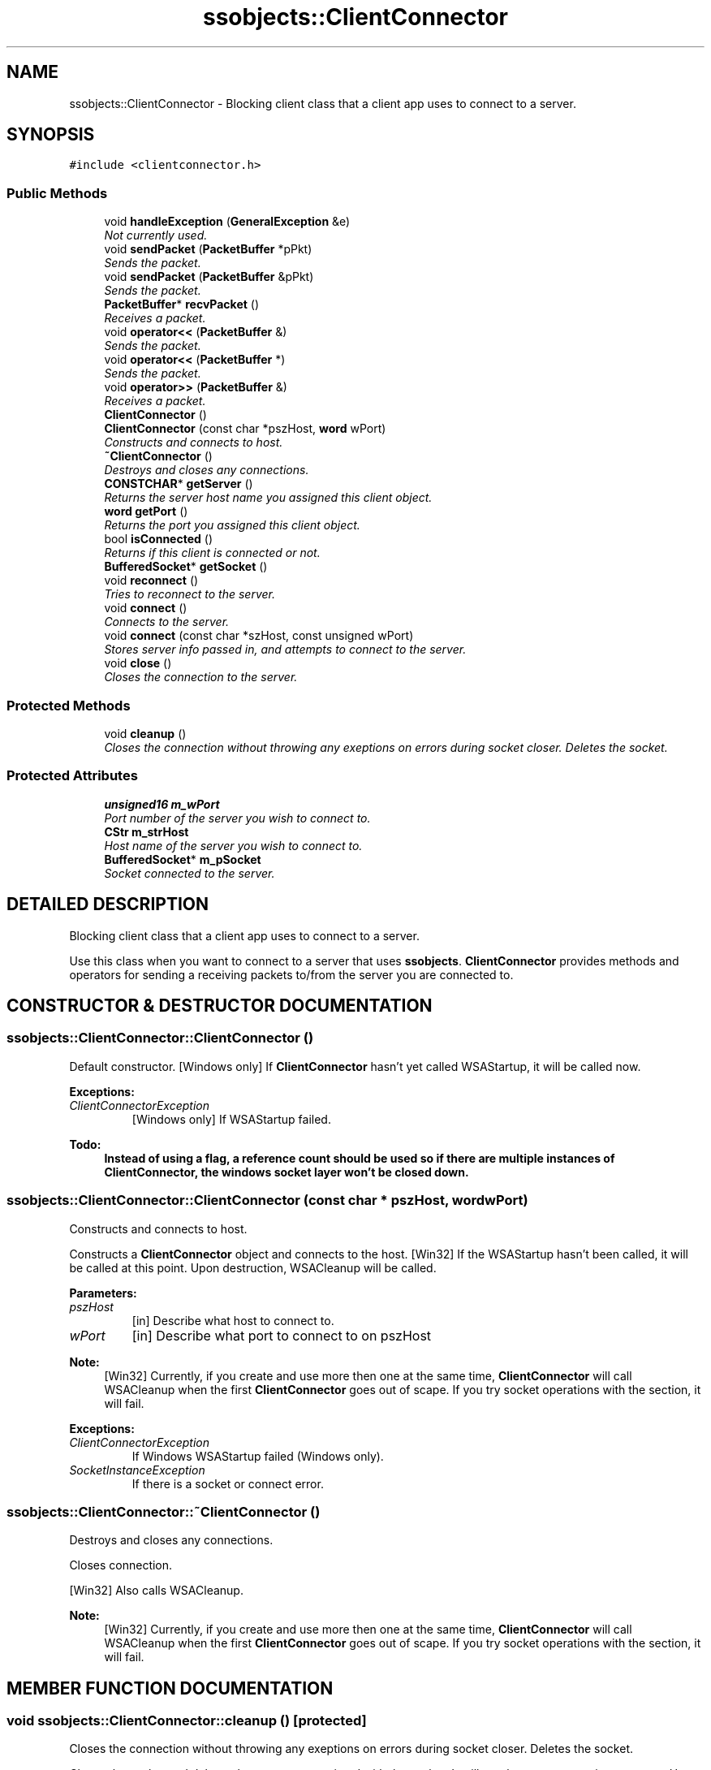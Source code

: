 .TH "ssobjects::ClientConnector" 3 "25 Sep 2001" "SimpleServerObjects" \" -*- nroff -*-
.ad l
.nh
.SH NAME
ssobjects::ClientConnector \- Blocking client class that a client app uses to connect to a server. 
.SH SYNOPSIS
.br
.PP
\fC#include <clientconnector.h>\fP
.PP
.SS "Public Methods"

.in +1c
.ti -1c
.RI "void \fBhandleException\fP (\fBGeneralException\fP &e)"
.br
.RI "\fINot currently used.\fP"
.ti -1c
.RI "void \fBsendPacket\fP (\fBPacketBuffer\fP *pPkt)"
.br
.RI "\fISends the packet.\fP"
.ti -1c
.RI "void \fBsendPacket\fP (\fBPacketBuffer\fP &pPkt)"
.br
.RI "\fISends the packet.\fP"
.ti -1c
.RI "\fBPacketBuffer\fP* \fBrecvPacket\fP ()"
.br
.RI "\fIReceives a packet.\fP"
.ti -1c
.RI "void \fBoperator<<\fP (\fBPacketBuffer\fP &)"
.br
.RI "\fISends the packet.\fP"
.ti -1c
.RI "void \fBoperator<<\fP (\fBPacketBuffer\fP *)"
.br
.RI "\fISends the packet.\fP"
.ti -1c
.RI "void \fBoperator>>\fP (\fBPacketBuffer\fP &)"
.br
.RI "\fIReceives a packet.\fP"
.ti -1c
.RI "\fBClientConnector\fP ()"
.br
.ti -1c
.RI "\fBClientConnector\fP (const char *pszHost, \fBword\fP wPort)"
.br
.RI "\fIConstructs and connects to host.\fP"
.ti -1c
.RI "\fB~ClientConnector\fP ()"
.br
.RI "\fIDestroys and closes any connections.\fP"
.ti -1c
.RI "\fBCONSTCHAR\fP* \fBgetServer\fP ()"
.br
.RI "\fIReturns the server host name you assigned this client object.\fP"
.ti -1c
.RI "\fBword\fP \fBgetPort\fP ()"
.br
.RI "\fIReturns the port you assigned this client object.\fP"
.ti -1c
.RI "bool \fBisConnected\fP ()"
.br
.RI "\fIReturns if this client is connected or not.\fP"
.ti -1c
.RI "\fBBufferedSocket\fP* \fBgetSocket\fP ()"
.br
.ti -1c
.RI "void \fBreconnect\fP ()"
.br
.RI "\fITries to reconnect to the server.\fP"
.ti -1c
.RI "void \fBconnect\fP ()"
.br
.RI "\fIConnects to the server.\fP"
.ti -1c
.RI "void \fBconnect\fP (const char *szHost, const unsigned wPort)"
.br
.RI "\fIStores server info passed in, and attempts to connect to the server.\fP"
.ti -1c
.RI "void \fBclose\fP ()"
.br
.RI "\fICloses the connection to the server.\fP"
.in -1c
.SS "Protected Methods"

.in +1c
.ti -1c
.RI "void \fBcleanup\fP ()"
.br
.RI "\fICloses the connection without throwing any exeptions on errors during socket closer. Deletes the socket.\fP"
.in -1c
.SS "Protected Attributes"

.in +1c
.ti -1c
.RI "\fBunsigned16\fP \fBm_wPort\fP"
.br
.RI "\fIPort number of the server you wish to connect to.\fP"
.ti -1c
.RI "\fBCStr\fP \fBm_strHost\fP"
.br
.RI "\fIHost name of the server you wish to connect to.\fP"
.ti -1c
.RI "\fBBufferedSocket\fP* \fBm_pSocket\fP"
.br
.RI "\fISocket connected to the server.\fP"
.in -1c
.SH "DETAILED DESCRIPTION"
.PP 
Blocking client class that a client app uses to connect to a server.
.PP
.PP
 Use this class when you want to connect to a server that uses \fBssobjects\fP. \fBClientConnector\fP provides methods and operators for sending a receiving packets to/from the  server you are connected to. 
.PP
.SH "CONSTRUCTOR & DESTRUCTOR DOCUMENTATION"
.PP 
.SS "ssobjects::ClientConnector::ClientConnector ()"
.PP
Default constructor.  [Windows only] If \fBClientConnector\fP hasn't yet called WSAStartup, it will be called now.
.PP
\fBExceptions: \fP
.in +1c
.TP
\fB\fIClientConnectorException\fP\fP
 [Windows only] If WSAStartup failed.
.PP
\fB\fBTodo: \fP\fP
.in +1c
 Instead of using a flag, a reference count should be used so if there are multiple instances of \fBClientConnector\fP, the windows socket layer won't be closed down.  
.SS "ssobjects::ClientConnector::ClientConnector (const char * pszHost, \fBword\fP wPort)"
.PP
Constructs and connects to host.
.PP
Constructs a \fBClientConnector\fP object and connects to the host. [Win32] If the WSAStartup hasn't been called, it will be called at this point. Upon destruction, WSACleanup will be called.
.PP
\fBParameters: \fP
.in +1c
.TP
\fB\fIpszHost\fP\fP
[in] Describe what host to connect to. 
.TP
\fB\fIwPort\fP\fP
[in] Describe what port to connect to on pszHost
.PP
\fBNote: \fP
.in +1c
[Win32] Currently, if you create and use more then one at the same time, \fBClientConnector\fP will call WSACleanup when the first \fBClientConnector\fP goes out of scape. If you try socket operations with the section, it will fail.
.PP
\fBExceptions: \fP
.in +1c
.TP
\fB\fIClientConnectorException\fP\fP
 If Windows WSAStartup failed (Windows only). 
.TP
\fB\fISocketInstanceException\fP\fP
 If there is a socket or connect error. 
.SS "ssobjects::ClientConnector::~ClientConnector ()"
.PP
Destroys and closes any connections.
.PP
Closes connection.
.PP
[Win32] Also calls WSACleanup.
.PP
\fBNote: \fP
.in +1c
[Win32] Currently, if you create and use more then one at the same time, \fBClientConnector\fP will call WSACleanup when the first \fBClientConnector\fP goes out of scape. If you try socket operations with the section, it will fail. 
.SH "MEMBER FUNCTION DOCUMENTATION"
.PP 
.SS "void ssobjects::ClientConnector::cleanup ()\fC [protected]\fP"
.PP
Closes the connection without throwing any exeptions on errors during socket closer. Deletes the socket.
.PP
Closes the socket and deletes the memory accociated with the socket. It will not throw any exceptions on error. Use this when you are in a catch block, and need to close the connection. 
.SS "void ssobjects::ClientConnector::close ()"
.PP
Closes the connection to the server.
.PP
Closes the connection and deletes the memory accociated with the socket.
.PP
\fBExceptions: \fP
.in +1c
.TP
\fB\fIClientConnectorException\fP\fP
 If socket was not connected. 
.TP
\fB\fISocketInstanceException\fP\fP
 If there was a socket error during close operation. 
.SS "void ssobjects::ClientConnector::connect (const char * szHost, const unsigned wPort)"
.PP
Stores server info passed in, and attempts to connect to the server.
.PP
\fBParameters: \fP
.in +1c
.TP
\fB\fIszHost\fP\fP
[in] Describe what host to connect to. 
.TP
\fB\fIwPort\fP\fP
[in] Describe what port to connect to on szHost.
.PP
Stores the information you pass in, and then tries to connect to that server.
.PP
\fBExceptions: \fP
.in +1c
.TP
\fB\fISee\fP\fP
 \fBClientConnector::connect\fP for details. 
.SS "void ssobjects::ClientConnector::connect ()"
.PP
Connects to the server.
.PP
Attempts to connect to the server.
.PP
[Win32] If \fBClientConnector\fP hasn't yet called WSAStartup, it will be called now.
.PP
\fBExceptions: \fP
.in +1c
.TP
\fB\fISocketInstanceException\fP\fP
 If unable to make a connection or socket creation failed. 
.TP
\fB\fIClientConnectorException\fP\fP
 If the socket is already connected. 
.SS "\fBword\fP ssobjects::ClientConnector::getPort ()\fC [inline]\fP"
.PP
Returns the port you assigned this client object.
.PP
.SS "\fBCONSTCHAR\fP * ssobjects::ClientConnector::getServer ()\fC [inline]\fP"
.PP
Returns the server host name you assigned this client object.
.PP
.SS "\fBBufferedSocket\fP * ssobjects::ClientConnector::getSocket ()"
.PP
\fBReturns: \fP
.in +1c
The socket this client object is connected to.
.PP
\fBExceptions: \fP
.in +1c
.TP
\fB\fIClientConnectorException\fP\fP
 If the socket isn't connected to anything. 
.SS "void ssobjects::ClientConnector::handleException (\fBGeneralException\fP & e)"
.PP
Not currently used.
.PP
.SS "bool ssobjects::ClientConnector::isConnected ()\fC [inline]\fP"
.PP
Returns if this client is connected or not.
.PP
.SS "void ssobjects::ClientConnector::operator<< (\fBPacketBuffer\fP * ppacket)"
.PP
Sends the packet.
.PP
Send the data pointed to by ppacket.
.PP
\fBExceptions: \fP
.in +1c
.TP
\fB\fIClientConnectorException\fP\fP
 If socket is not connected. 
.TP
\fB\fISocketInstanceException\fP\fP
 If there was a socket error during send operation. 
.SS "void ssobjects::ClientConnector::operator<< (\fBPacketBuffer\fP & packet)"
.PP
Sends the packet.
.PP
Send the data referenced by packet.
.PP
\fBExceptions: \fP
.in +1c
.TP
\fB\fIClientConnectorException\fP\fP
 If socket is not connected. 
.TP
\fB\fISocketInstanceException\fP\fP
 If there was a socket error during send operation. 
.SS "void ssobjects::ClientConnector::operator>> (\fBPacketBuffer\fP & packet)"
.PP
Receives a packet.
.PP
Reads a full packet from the socket.
.PP
\fBExceptions: \fP
.in +1c
.TP
\fB\fIClientConnectorException\fP\fP
 If the socket is not connected. 
.TP
\fB\fISocketInstanceException\fP\fP
 If there is a read error or socket gets closed.
.PP
\fBNote: \fP
.in +1c
This is not as efficient as using \fBClientConnector::recvPacket\fP, as \fBssobjects\fP creates a new packet, then copies this to the reference you passed in.  It does however let you make cleaner C++ code. 
.SS "void ssobjects::ClientConnector::reconnect ()"
.PP
Tries to reconnect to the server.
.PP
Closes down any existing connection, and tries to connect to the server by calling \fBconnect\fP() method.
.PP
\fBExceptions: \fP
.in +1c
.TP
\fB\fISee\fP\fP
 \fBClientConnector::connect\fP for details. 
.SS "\fBPacketBuffer\fP * ssobjects::ClientConnector::recvPacket ()"
.PP
Receives a packet.
.PP
Reads a full packet from the socket.
.PP
\fBReturns: \fP
.in +1c
A \fBPacketBuffer\fP pointer that points to the data that was just read. This packet was created when the data was read in. You are responsible for destrying the memory once you are finished with the packet.
.PP
\fBExceptions: \fP
.in +1c
.TP
\fB\fIClientConnectorException\fP\fP
 If the socket is not connected. 
.TP
\fB\fISocketInstanceException\fP\fP
 If there is a read error or socket gets closed.
.PP
\fBNote: \fP
.in +1c
This is more effiecent then using the '>>' operator. 
.SS "void ssobjects::ClientConnector::sendPacket (\fBPacketBuffer\fP & pPkt)"
.PP
Sends the packet.
.PP
\fBExceptions: \fP
.in +1c
.TP
\fB\fIClientConnectorException\fP\fP
 If socket is not connected.  
.TP
\fB\fISocketInstance\fP\fP
 If there is a socket error during the send operation. 
.SS "void ssobjects::ClientConnector::sendPacket (\fBPacketBuffer\fP * pPkt)"
.PP
Sends the packet.
.PP
\fBExceptions: \fP
.in +1c
.TP
\fB\fIClientConnectorException\fP\fP
 If socket is not connected.  
.TP
\fB\fISocketInstance\fP\fP
 If there is a socket error during the send operation. 
.SH "MEMBER DATA DOCUMENTATION"
.PP 
.SS "\fBBufferedSocket\fP * ssobjects::ClientConnector::m_pSocket\fC [protected]\fP"
.PP
Socket connected to the server.
.PP
.SS "\fBCStr\fP ssobjects::ClientConnector::m_strHost\fC [protected]\fP"
.PP
Host name of the server you wish to connect to.
.PP
.SS "\fBunsigned16\fP ssobjects::ClientConnector::m_wPort\fC [protected]\fP"
.PP
Port number of the server you wish to connect to.
.PP


.SH "AUTHOR"
.PP 
Generated automatically by Doxygen for SimpleServerObjects from the source code.